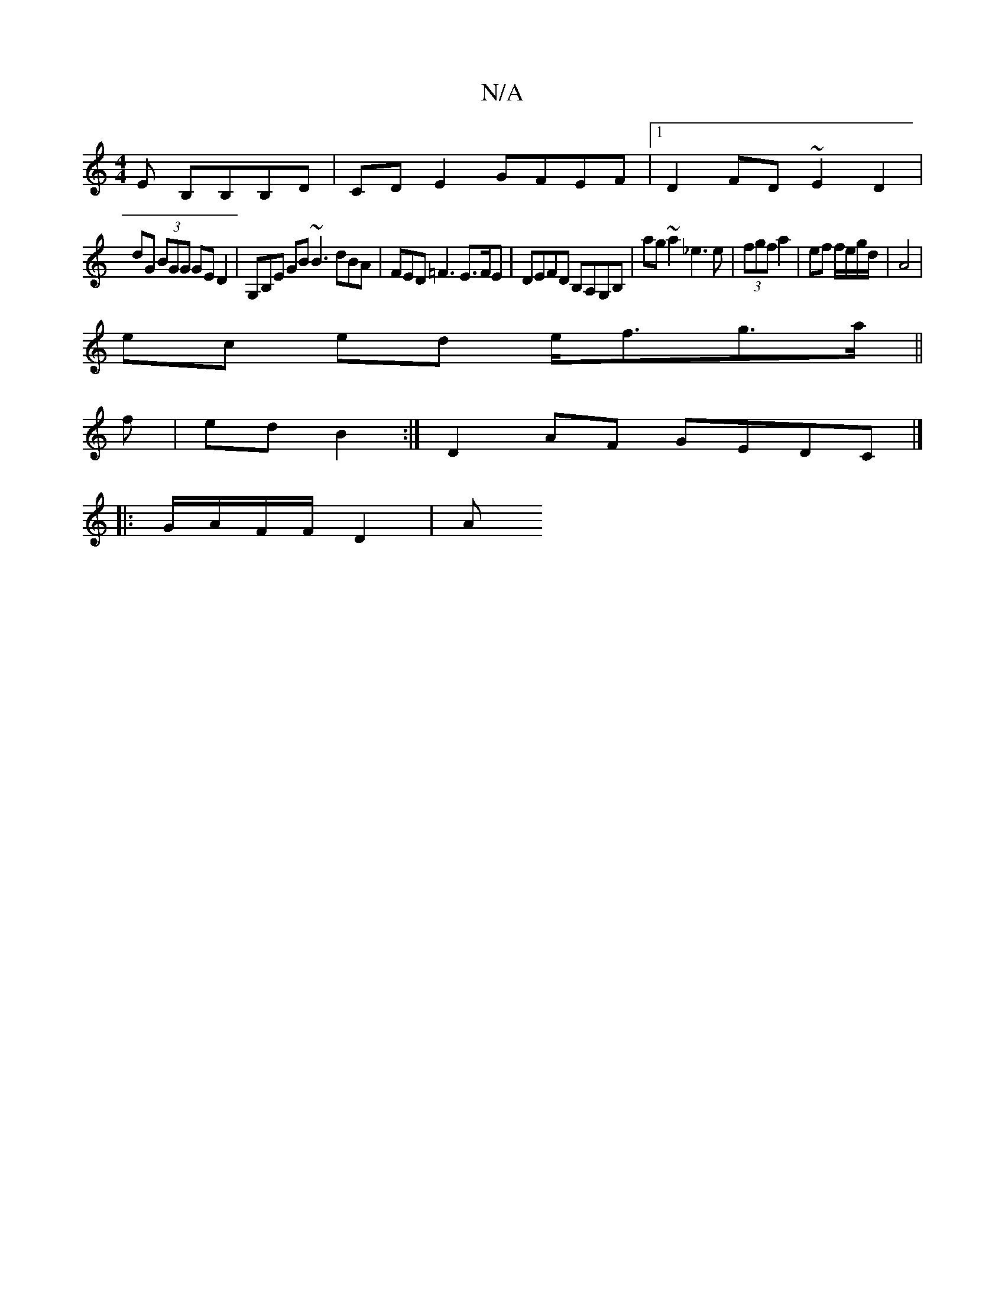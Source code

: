 X:1
T:N/A
M:4/4
R:N/A
K:Cmajor
2 E B,B,B,D|CD E2 GFEF|1 D2 FD ~E2 D2 |
dG (3BGG GED2|G,B,E GB~B3 dBA|FED =F3 E>FE|DEFD B,A,G,B, | ag~a2 _e3 e|(3fgf a2 | ef f/e/g/d/ | A4 |
ec ed e<fg>a||
f | ed B2 :|D2AF GEDc, |]
|: G/A/F/F/ D2 | A